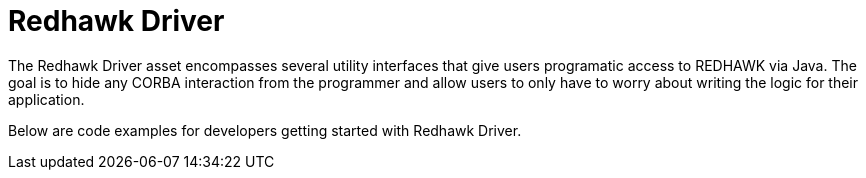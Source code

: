 = Redhawk Driver 

The Redhawk Driver asset encompasses several utility interfaces that give users programatic access to REDHAWK via Java. The goal is to hide any CORBA interaction from the programmer and allow users to only have to worry about writing the logic for their application. 

Below are code examples for developers getting started with Redhawk Driver. 
